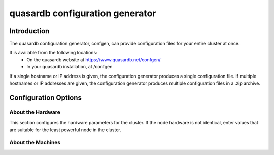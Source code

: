 quasardb configuration generator
********************************

.. highlight:: js

Introduction
============

The quasardb configuration generator, confgen, can provide configuration files for your entire cluster at once.

It is available from the following locations:
  * On the quasardb website at https://www.quasardb.net/confgen/
  * In your quasardb installation, at /confgen

If a single hostname or IP address is given, the configuration generator produces a single configuration file. If multiple hostnames or IP addresses are given, the configuration generator produces multiple configuration files in a .zip archive.

Configuration Options
=====================

About the Hardware
^^^^^^^^^^^^^^^^^^

This section configures the hardware parameters for the cluster. If the node hardware is not identical, enter values that are suitable for the least powerful node in the cluster.

.. option:: Available RAM
    
    Sets the maximum amount of RAM available to quasardb. Once this value is reached, the quasardb daemon will evict entries from memory to ensure it stays below the limit. See **global::limiter::max_bytes** in the qdbd :ref:`qdbd-config-file-reference`.

.. option:: Disk Allocation
    
    Sets the maximum amount of hard disk space available to quasardb. Any write operations that would overflow the database will return a qdb_e_system error stating “disk full”. See **global::depot::max_bytes** in the qdbd :ref:`qdbd-config-file-reference`.

.. option:: Number of Cores
    
    Sets the number of partitions quasardb should use during operation. See **local::network::partitions_count** in the qdbd :ref:`qdbd-config-file-reference`.

About the Machines
^^^^^^^^^^^^^^^^^^

.. option:: Hostname / IP
    
    Sets the Hostname or IP address for nodes in the cluster. If generating configuration files for multiple nodes at once, click the "Click here to add another machine" link below the Hostname/IP field. All added Hostnames / IPs will receive a custom config file with their listen address and bootstrapping peers preconfigured.
    
    See **local::chord::bootstrapping_peers** and `local::network::listen_on` in the qdbd :ref:`qdbd-config-file-reference`.
    
.. option:: Replication Factor
    
    Sets the amount of times each entry should be replicated on another node. See :ref:`data-replication` and **global::depot::replication_factor** in the qdbd :ref:`qdbd-config-file-reference`.
    
.. option:: Low Level Synchronized Disk Writes
    
    Sets whether the daemon should sync all writes to the underlying disk filesystem. Provides extra reliability at a small performance cost. See **global::depot::sync** in the qdbd :ref:`qdbd-config-file-reference`.

.. option:: Data Persistence
    
    Sets whether the database should store memory in RAM or store it on disk. Data is stored on disk by default. Only enable this if you are sure you do not want data persisted to disk. See **global::depot::transient** in the qdbd :ref:`qdbd-config-file-reference`.

.. option:: Log Level
    
    Sets the log level for the quasardb daemon. See **local::logger::log_level** in the qdbd :ref:`qdbd-config-file-reference`.

.. option:: Allowed Simultaneous Connections
    
    Sets the number of simultaneous connections the quasardb daemon can service. See **local::network::server_sessions** in the qdbd :ref:`qdbd-config-file-reference`.

